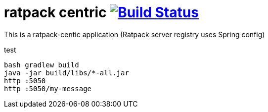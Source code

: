 = ratpack centric image:https://travis-ci.org/daggerok/ratpack-examples.svg?branch=master["Build Status", link=https://travis-ci.org/daggerok/ratpack-examples]

//tag::content[]

This is a ratpack-centic application (Ratpack server registry uses Spring config)

.test
----
bash gradlew build
java -jar build/libs/*-all.jar
http :5050
http :5050/my-message
----

//end::content[]
